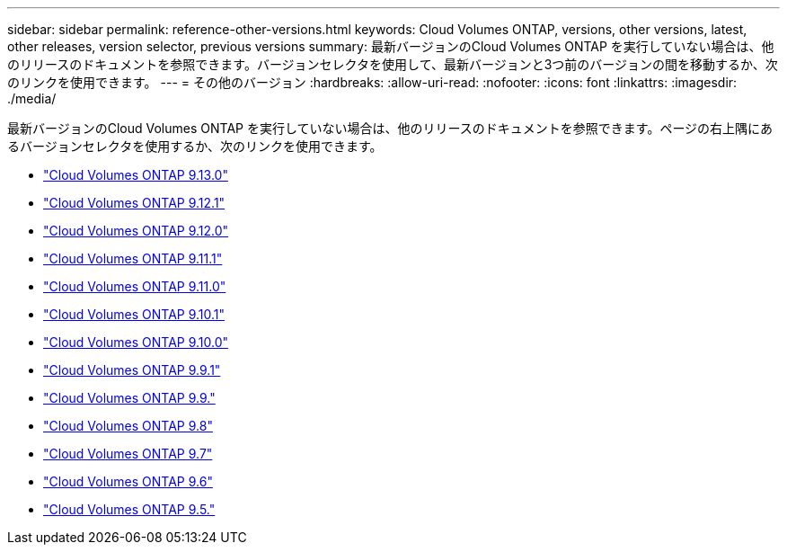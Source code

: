 ---
sidebar: sidebar 
permalink: reference-other-versions.html 
keywords: Cloud Volumes ONTAP, versions, other versions, latest, other releases, version selector, previous versions 
summary: 最新バージョンのCloud Volumes ONTAP を実行していない場合は、他のリリースのドキュメントを参照できます。バージョンセレクタを使用して、最新バージョンと3つ前のバージョンの間を移動するか、次のリンクを使用できます。 
---
= その他のバージョン
:hardbreaks:
:allow-uri-read: 
:nofooter: 
:icons: font
:linkattrs: 
:imagesdir: ./media/


[role="lead"]
最新バージョンのCloud Volumes ONTAP を実行していない場合は、他のリリースのドキュメントを参照できます。ページの右上隅にあるバージョンセレクタを使用するか、次のリンクを使用できます。

* link:https://docs.netapp.com/us-en/cloud-volumes-ontap-relnotes/index.html["Cloud Volumes ONTAP 9.13.0"]
* link:https://docs.netapp.com/us-en/cloud-volumes-ontap-9121-relnotes/index.html["Cloud Volumes ONTAP 9.12.1"]
* link:https://docs.netapp.com/us-en/cloud-volumes-ontap-9120-relnotes/index.html["Cloud Volumes ONTAP 9.12.0"]
* link:https://docs.netapp.com/us-en/cloud-volumes-ontap-9111-relnotes/index.html["Cloud Volumes ONTAP 9.11.1"]
* link:https://docs.netapp.com/us-en/cloud-volumes-ontap-9110-relnotes/index.html["Cloud Volumes ONTAP 9.11.0"]
* link:https://docs.netapp.com/us-en/cloud-volumes-ontap-9101-relnotes/index.html["Cloud Volumes ONTAP 9.10.1"]
* link:https://docs.netapp.com/us-en/cloud-volumes-ontap-9100-relnotes/index.html["Cloud Volumes ONTAP 9.10.0"]
* link:https://docs.netapp.com/us-en/cloud-volumes-ontap-991-relnotes/index.html["Cloud Volumes ONTAP 9.9.1"]
* link:https://docs.netapp.com/us-en/cloud-volumes-ontap-990-relnotes/index.html["Cloud Volumes ONTAP 9.9."]
* link:https://docs.netapp.com/us-en/cloud-volumes-ontap-98-relnotes/index.html["Cloud Volumes ONTAP 9.8"]
* link:https://docs.netapp.com/us-en/cloud-volumes-ontap-97-relnotes/index.html["Cloud Volumes ONTAP 9.7"]
* link:https://docs.netapp.com/us-en/cloud-volumes-ontap-96-relnotes/index.html["Cloud Volumes ONTAP 9.6"]
* link:https://docs.netapp.com/us-en/cloud-volumes-ontap-95-relnotes/index.html["Cloud Volumes ONTAP 9.5."]

